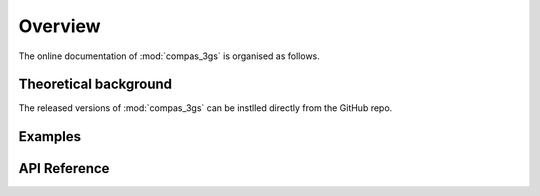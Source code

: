 ********************************************************************************
Overview
********************************************************************************

The online documentation of :mod:`compas_3gs` is organised as follows.


Theoretical background
======================

The released versions of :mod:`compas_3gs` can be instlled directly from the GitHub repo.


Examples
========



API Reference
=============